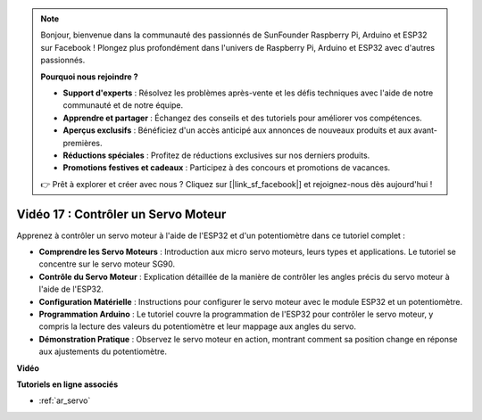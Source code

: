 .. note::

    Bonjour, bienvenue dans la communauté des passionnés de SunFounder Raspberry Pi, Arduino et ESP32 sur Facebook ! Plongez plus profondément dans l'univers de Raspberry Pi, Arduino et ESP32 avec d'autres passionnés.

    **Pourquoi nous rejoindre ?**

    - **Support d'experts** : Résolvez les problèmes après-vente et les défis techniques avec l'aide de notre communauté et de notre équipe.
    - **Apprendre et partager** : Échangez des conseils et des tutoriels pour améliorer vos compétences.
    - **Aperçus exclusifs** : Bénéficiez d'un accès anticipé aux annonces de nouveaux produits et aux avant-premières.
    - **Réductions spéciales** : Profitez de réductions exclusives sur nos derniers produits.
    - **Promotions festives et cadeaux** : Participez à des concours et promotions de vacances.

    👉 Prêt à explorer et créer avec nous ? Cliquez sur [|link_sf_facebook|] et rejoignez-nous dès aujourd'hui !

Vidéo 17 : Contrôler un Servo Moteur
=========================================

Apprenez à contrôler un servo moteur à l'aide de l'ESP32 et d'un potentiomètre dans ce tutoriel complet :

* **Comprendre les Servo Moteurs** : Introduction aux micro servo moteurs, leurs types et applications. Le tutoriel se concentre sur le servo moteur SG90.
* **Contrôle du Servo Moteur** : Explication détaillée de la manière de contrôler les angles précis du servo moteur à l'aide de l'ESP32.
* **Configuration Matérielle** : Instructions pour configurer le servo moteur avec le module ESP32 et un potentiomètre.
* **Programmation Arduino** : Le tutoriel couvre la programmation de l'ESP32 pour contrôler le servo moteur, y compris la lecture des valeurs du potentiomètre et leur mappage aux angles du servo.
* **Démonstration Pratique** : Observez le servo moteur en action, montrant comment sa position change en réponse aux ajustements du potentiomètre.

**Vidéo**

.. raw:: html

    <iframe width="700" height="500" src="https://www.youtube.com/embed/qGcOaNlyV0Y?si=uP5MSsavoBHbqD1K" title="YouTube video player" frameborder="0" allow="accelerometer; autoplay; clipboard-write; encrypted-media; gyroscope; picture-in-picture; web-share" allowfullscreen></iframe>

**Tutoriels en ligne associés**

* :ref:`ar_servo`
